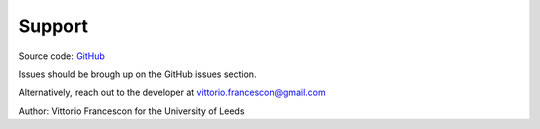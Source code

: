=======
Support
=======

Source code: `GitHub <https://github.com/VFrancescon/pygameoflife>`_

Issues should be brough up on the GitHub issues section.

Alternatively, reach out to the developer at vittorio.francescon@gmail.com

Author: Vittorio Francescon for the University of Leeds

